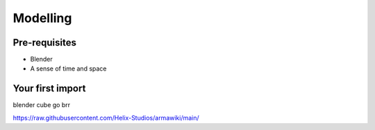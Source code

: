 Modelling
=====

.. _Modelling:

Pre-requisites
------------
+ Blender
+ A sense of time and space

Your first import
----------------

.. image:: https://raw.githubusercontent.com/Helix-Studios/armawiki/main/bldftcube.PNG
    :width: 800

blender cube go brr

https://raw.githubusercontent.com/Helix-Studios/armawiki/main/
